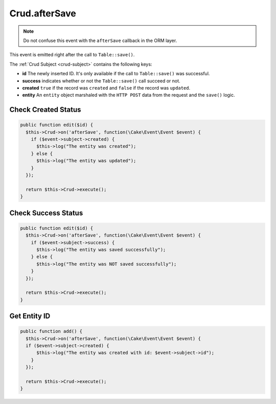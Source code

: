 Crud.afterSave
^^^^^^^^^^^^^^

.. note::

  Do not confuse this event with the ``afterSave`` callback in the ORM layer.

This event is emitted right after the call to ``Table::save()``.

The :ref:`Crud Subject <crud-subject>` contains the following keys:

- **id** The newly inserted ID. It's only available if the call to ``Table::save()`` was successful.
- **success** indicates whether or not the ``Table::save()`` call succeed or not.
- **created** ``true`` if the record was ``created`` and ``false`` if the record was ``updated``.
- **entity** An ``entity`` object marshaled with the ``HTTP POST`` data from the request and the ``save()`` logic.

Check Created Status
""""""""""""""""""""

.. code-block:: phpinline

  public function edit($id) {
    $this->Crud->on('afterSave', function(\Cake\Event\Event $event) {
      if ($event->subject->created) {
        $this->log("The entity was created");
      } else {
        $this->log("The entity was updated");
      }
    });

    return $this->Crud->execute();
  }

Check Success Status
""""""""""""""""""""

.. code-block:: phpinline

  public function edit($id) {
    $this->Crud->on('afterSave', function(\Cake\Event\Event $event) {
      if ($event->subject->success) {
        $this->log("The entity was saved successfully");
      } else {
        $this->log("The entity was NOT saved successfully");
      }
    });

    return $this->Crud->execute();
  }

Get Entity ID
"""""""""""""

.. code-block:: phpinline

  public function add() {
    $this->Crud->on('afterSave', function(\Cake\Event\Event $event) {
    if ($event->subject->created) {
        $this->log("The entity was created with id: $event->subject->id");
      }
    });

    return $this->Crud->execute();
  }
